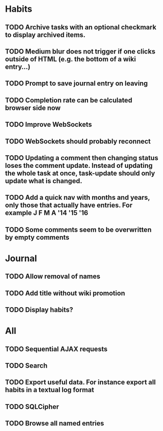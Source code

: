 * Habits
** TODO Archive tasks with an optional checkmark to display archived items.
** TODO Medium blur does not trigger if one clicks outside of HTML (e.g. the bottom of a wiki entry...)
** TODO Prompt to save journal entry on leaving
** TODO Completion rate can be calculated browser side now
** TODO Improve WebSockets
** TODO WebSockets should probably reconnect
** TODO Updating a comment then changing status loses the comment update. Instead of updating the whole task at once, task-update should only update what is changed.
** TODO Add a quick nav with months and years, only those that actually have entries. For example J F M A '14 '15 '16
** TODO Some comments seem to be overwritten by empty comments
* Journal
** TODO Allow removal of names
** TODO Add title without wiki promotion
** TODO Display habits?
* All
** TODO Sequential AJAX requests
** TODO Search
** TODO Export useful data. For instance export all habits in a textual log format
** TODO SQLCipher
** TODO Browse all named entries
